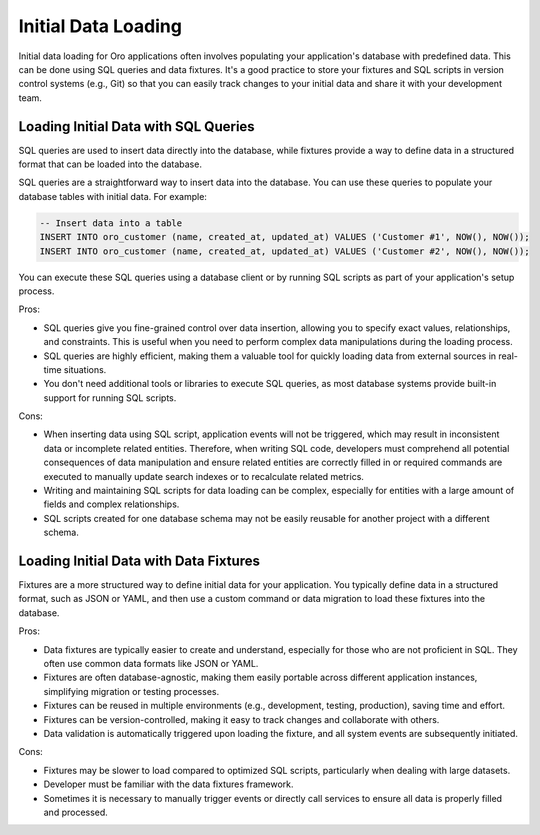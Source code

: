 .. _dev-integrations-initial-data-load:

Initial Data Loading
====================

Initial data loading for Oro applications often involves populating your application's database with predefined data. This can be done using SQL queries and data fixtures. It's a good practice to store your fixtures and SQL scripts in version control systems (e.g., Git) so that you can easily track changes to your initial data and share it with your development team.

Loading Initial Data with SQL Queries
-------------------------------------

SQL queries are used to insert data directly into the database, while fixtures provide a way to define data in a structured format that can be loaded into the database.

SQL queries are a straightforward way to insert data into the database. You can use these queries to populate your database tables with initial data. For example:

.. code-block:: sql


    -- Insert data into a table
    INSERT INTO oro_customer (name, created_at, updated_at) VALUES ('Customer #1', NOW(), NOW());
    INSERT INTO oro_customer (name, created_at, updated_at) VALUES ('Customer #2', NOW(), NOW());


You can execute these SQL queries using a database client or by running SQL scripts as part of your application's setup process.

Pros:

* SQL queries give you fine-grained control over data insertion, allowing you to specify exact values, relationships, and constraints. This is useful when you need to perform complex data manipulations during the loading process.

* SQL queries are highly efficient, making them a valuable tool for quickly loading data from external sources in real-time situations.

* You don't need additional tools or libraries to execute SQL queries, as most database systems provide built-in support for running SQL scripts.

Cons:

* When inserting data using SQL script, application events will not be triggered, which may result in inconsistent data or incomplete related entities. Therefore, when writing SQL code, developers must comprehend all potential consequences of data manipulation and ensure related entities are correctly filled in or required commands are executed to manually update search indexes or to recalculate related metrics.

* Writing and maintaining SQL scripts for data loading can be complex, especially for entities with a large amount of fields and complex relationships.

* SQL scripts created for one database schema may not be easily reusable for another project with a different schema.


Loading Initial Data with Data Fixtures
---------------------------------------

Fixtures are a more structured way to define initial data for your application. You typically define data in a structured format, such as JSON or YAML, and then use a custom command or data migration to load these fixtures into the database.


.. code-block:: php
    :caption: src/Acme/Bundle/DemoBundle/Migrations/Data/ORM/LoadCustomersData.php

    <?php

    namespace Acme\Bundle\DemoBundle\Migrations\Data\ORM;

    use Doctrine\Common\DataFixtures\AbstractFixture;
    use Doctrine\Persistence\ObjectManager;
    use Oro\Bundle\CustomerBundle\Entity\Customer;

    class LoadCustomerData extends AbstractFixture
    {
        private array $data = [
            ['name' => 'Customer #1']
        ];

        public function load(ObjectManager $manager): void
        {
            foreach ($this->data as $data) {
                $customer = new Customer();

                $customer->setName($data['name']);
                $manager->persist($customer);
            }

            $manager->flush();
        }
    }


Pros:

* Data fixtures are typically easier to create and understand, especially for those who are not proficient in SQL. They often use common data formats like JSON or YAML.

* Fixtures are often database-agnostic, making them easily portable across different application instances, simplifying migration or testing processes.

* Fixtures can be reused in multiple environments (e.g., development, testing, production), saving time and effort.

* Fixtures can be version-controlled, making it easy to track changes and collaborate with others.

* Data validation is automatically triggered upon loading the fixture, and all system events are subsequently initiated.

Cons:

* Fixtures may be slower to load compared to optimized SQL scripts, particularly when dealing with large datasets.

* Developer must be familiar with the data fixtures framework.

* Sometimes it is necessary to manually trigger events or directly call services to ensure all data is properly filled and processed.
